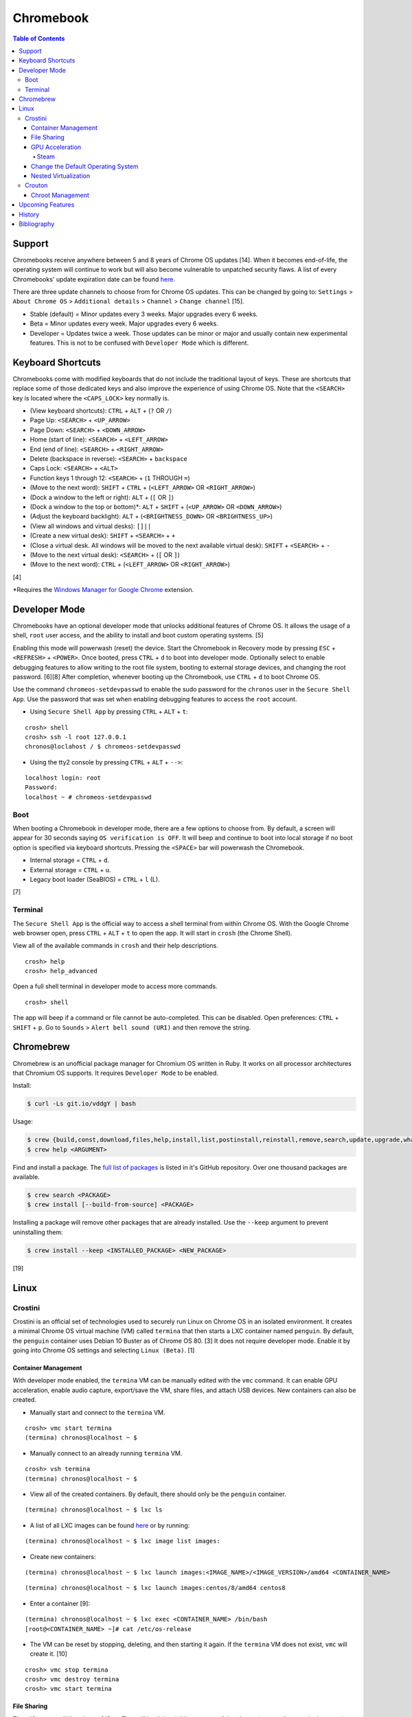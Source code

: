 Chromebook
==========

.. contents:: Table of Contents

Support
-------

Chromebooks receive anywhere between 5 and 8 years of Chrome OS updates [14]. When it becomes end-of-life, the operating system will continue to work but will also become vulnerable to unpatched security flaws. A list of every Chromebooks' update expiration date can be found `here <https://support.google.com/chrome/a/answer/6220366?hl=en>`__.

There are three update channels to choose from for Chrome OS updates. This can be changed by going to: ``Settings`` > ``About Chrome OS`` > ``Additional details`` > ``Channel`` > ``Change channel`` [15].

-  Stable (default) = Minor updates every 3 weeks. Major upgrades every 6 weeks.
-  Beta = Minor updates every week. Major upgrades every 6 weeks.
-  Developer = Updates twice a week. Those updates can be minor or major and usually contain new experimental features. This is not to be confused with ``Developer Mode`` which is different.

Keyboard Shortcuts
------------------

Chromebooks come with modified keyboards that do not include the traditional layout of keys. These are shortcuts that replace some of those dedicated keys and also improve the experience of using Chrome OS. Note that the ``<SEARCH>`` key is located where the ``<CAPS_LOCK>`` key normally is.

-  (View keyboard shortcuts): ``CTRL`` + ``ALT`` + (``?`` OR ``/``)
-  Page Up: ``<SEARCH>`` + ``<UP_ARROW>``
-  Page Down: ``<SEARCH>`` + ``<DOWN_ARROW>``
-  Home (start of line): ``<SEARCH>`` + ``<LEFT_ARROW>``
-  End (end of line): ``<SEARCH>`` + ``<RIGHT_ARROW>``
-  Delete (backspace in reverse): ``<SEARCH>`` + ``backspace``
-  Caps Lock: ``<SEARCH>`` + ``<ALT>``
-  Function keys 1 through 12: ``<SEARCH>`` + (``1`` THROUGH ``=``)
-  (Move to the next word): ``SHIFT`` + ``CTRL`` + (``<LEFT_ARROW>`` OR ``<RIGHT_ARROW>``)
-  (Dock a window to the left or right): ``ALT`` + (``[`` OR ``]``)
-  (Dock a window to the top or bottom)*: ``ALT`` + ``SHIFT`` + (``<UP_ARROW>`` OR ``<DOWN_ARROW>``)
-  (Adjust the keyboard backlight): ``ALT`` + (``<BRIGHTNESS_DOWN>`` OR ``<BRIGHTNESS_UP>``)
-  (View all windows and virtual desks): ``[]||``
-  (Create a new virtual desk): ``SHIFT`` + ``<SEARCH>`` + ``+``
-  (Close a virtual desk. All windows will be moved to the next available virtual desk): ``SHIFT`` + ``<SEARCH>`` + ``-``
-  (Move to the next virtual desk): ``<SEARCH>`` + (``[`` OR ``]``)
-  (Move to the next word): ``CTRL`` + (``<LEFT_ARROW>`` OR ``<RIGHT_ARROW>``)

[4]

\*Requires the `Windows Manager for Google Chrome <https://chrome.google.com/webstore/detail/windows-manager-for-googl/gophpkegccafhjahoijdembdkbjpiflb>`__ extension.

Developer Mode
--------------

Chromebooks have an optional developer mode that unlocks additional features of Chrome OS. It allows the usage of a shell, ``root`` user access, and the ability to install and boot custom operating systems. [5]

Enabling this mode will powerwash (reset) the device. Start the Chromebook in Recovery mode by pressing ``ESC`` + ``<REFRESH>`` + ``<POWER>``. Once booted, press ``CTRL`` + ``d`` to boot into developer mode. Optionally select to enable debugging features to allow writing to the root file system, booting to external storage devices, and changing the root password. [6][8] After completion, whenever booting up the Chromebook, use ``CTRL`` + ``d`` to boot Chrome OS.

Use the command ``chromeos-setdevpasswd`` to enable the sudo password for the ``chronos`` user in the ``Secure Shell App``. Use the password that was set when enabling debugging features to access the ``root`` account.

-  Using ``Secure Shell App`` by pressing ``CTRL`` + ``ALT`` + ``t``:

::

   crosh> shell
   crosh> ssh -l root 127.0.0.1
   chronos@loclahost / $ chromeos-setdevpasswd

-  Using the tty2 console by pressing ``CTRL`` + ``ALT`` + ``-->``:

::

   localhost login: root
   Password:
   localhost ~ # chromeos-setdevpasswd

Boot
~~~~

When booting a Chromebook in developer mode, there are a few options to choose from. By default, a screen will appear for 30 seconds saying ``OS verification is OFF``. It will beep and continue to boot into local storage if no boot option is specified via keyboard shortcuts. Pressing the ``<SPACE>`` bar will powerwash the Chromebook.

-  Internal storage = ``CTRL`` + ``d``.
-  External storage = ``CTRL`` + ``u``.
-  Legacy boot loader (SeaBIOS) = ``CTRL`` + ``l`` (L).

[7]

Terminal
~~~~~~~~

The ``Secure Shell App`` is the official way to access a shell terminal from within Chrome OS. With the Google Chrome web browser open, press ``CTRL`` + ``ALT`` + ``t`` to open the app. It will start in ``crosh`` (the Chrome Shell).

View all of the available commands in ``crosh`` and their help descriptions.

::

   crosh> help
   crosh> help_advanced

Open a full shell terminal in developer mode to access more commands.

::

   crosh> shell

The app will beep if a command or file cannot be auto-completed. This can be disabled. Open preferences: ``CTRL`` + ``SHIFT`` + ``p``. Go to ``Sounds`` > ``Alert bell sound (URI)`` and then remove the string.

Chromebrew
----------

Chromebrew is an unofficial package manager for Chromium OS written in Ruby. It works on all processor architectures that Chromium OS supports. It requires ``Developer Mode`` to be enabled.

Install:

.. code-block:: sh

   $ curl -Ls git.io/vddgY | bash

Usage:

.. code-block:: sh

   $ crew {build,const,download,files,help,install,list,postinstall,reinstall,remove,search,update,upgrade,whatprovides}
   $ crew help <ARGUMENT>

Find and install a package. The `full list of packages <https://github.com/skycocker/chromebrew/tree/master/packages>`__ is listed in it's GitHub repository. Over one thousand packages are available.

.. code-block:: sh

   $ crew search <PACKAGE>
   $ crew install [--build-from-source] <PACKAGE>

Installing a package will remove other packages that are already installed. Use the ``--keep`` argument to prevent uninstalling them:

.. code-block:: sh

   $ crew install --keep <INSTALLED_PACKAGE> <NEW_PACKAGE>

[19]

Linux
-----

Crostini
~~~~~~~~

Crostini is an official set of technologies used to securely run Linux on Chrome OS in an isolated environment. It creates a minimal Chrome OS virtual machine (VM) called ``termina`` that then starts a LXC container named ``penguin``.  By default, the ``penguin`` container uses Debian 10 Buster as of Chrome OS 80. [3] It does not require developer mode. Enable it by going into Chrome OS settings and selecting ``Linux (Beta)``. [1]

Container Management
^^^^^^^^^^^^^^^^^^^^

With developer mode enabled, the ``termina`` VM can be manually edited with the ``vmc`` command. It can enable GPU acceleration, enable audio capture, export/save the VM, share files, and attach USB devices. New containers can also be created.

-  Manually start and connect to the ``termina`` VM.

::

   crosh> vmc start termina
   (termina) chronos@localhost ~ $

-  Manually connect to an already running ``termina`` VM.

::

   crosh> vsh termina
   (termina) chronos@localhost ~ $

-  View all of the created containers. By default, there should only be the ``penguin`` container.

::

   (termina) chronos@localhost ~ $ lxc ls

-  A list of all LXC images can be found `here <https://us.images.linuxcontainers.org/>`__ or by running:

::

   (termina) chronos@localhost ~ $ lxc image list images:

-  Create new containers:

::

   (termina) chronos@localhost ~ $ lxc launch images:<IMAGE_NAME>/<IMAGE_VERSION>/amd64 <CONTAINER_NAME>

::

   (termina) chronos@localhost ~ $ lxc launch images:centos/8/amd64 centos8

-  Enter a container [9]:

::

   (termina) chronos@localhost ~ $ lxc exec <CONTAINER_NAME> /bin/bash
   [root@<CONTAINER_NAME> ~]# cat /etc/os-release

-  The VM can be reset by stopping, deleting, and then starting it again. If the ``termina`` VM does not exist, ``vmc`` will create it. [10]

::

   crosh> vmc stop termina
   crosh> vmc destroy termina
   crosh> vmc start termina

File Sharing
^^^^^^^^^^^^

The ``Files`` app will list ``Linux files``. That will load the visible contents of the ``/home/$USER/`` directory in the container. Directories from the Chrome OS hypervisor, such as ``Downloads``, can also be shared with the container. In the ``Files`` app, right-click on the directory and select ``Share with Linux``. It will be available in the container at ``/mnt/chromeos/MyFiles/``. [2]

GPU Acceleration
^^^^^^^^^^^^^^^^

Crostini supports OpenGL graphics hardware acceleration via the use of `Virgil 3d <https://virgil3d.github.io/>`__. This allows the passthrough of OpenGL calls from the virtual machine ``termina`` to the host system. Vulkan passthrough support is planned to be released in 2020. [11] For gaming, it is recommended to enable these flags:

-  chrome://flags#crostini-gpu-support = Enable Virgil 3d support. It is enabled by default as of Chrome OS 80 [12].
-  chrome://flags#scheduler-configuration = Enable hyper-threading on Chrome OS (if available on the processor). This will help improve the performance of games by allowing the virtual machine to use more processing power.
-  chrome://flags#exo-pointer-lock = Lock the mouse pointer to any application running in Crostini. Games that use the mouse for movement require this.

Verify that the processor count has doubled.

::

   user@penguin:~$ grep -c ^processor /proc/cpuinfo
   4

Verify that Virgil 3d is being recognized by OpenGL.

::

   user@penguin:~$ sudo apt-get install mesa-utils
   user@penguin:~$ glxinfo | grep "OpenGL renderer"
   OpenGL renderer string: virgl

Steam
'''''

Steam requires a handful of dependencies. Enable the proprietary repository to install Steam, enable 32-bit packages, and install recommended dependencies for Wine. These will be required to run native Linux games or Windows games running with Proton (Valve's forked version of Wine) [13].

::

   user@penguin~$ sudo usermod -a -G video,audio $USER
   user@penguin~$ sudo nano /etc/apt/sources.list.d/non-free.list
   deb http://deb.debian.org/debian buster main contrib non-free
   deb http://security.debian.org/ buster/updates main contrib non-free
   user@penguin~$ sudo dpkg --add-architecture i386
   user@penguin~$ sudo apt-get install --install-recommends wine
   user@penguin~$ sudo apt-get install libgl1-mesa-dri:i386 libgl1-mesa-glx:i386 libglapi-mesa:i386 steam

Proton uses DXVK to translate DirectX 9, 10, and 11 to Vulkan. Because there is currently no Vulkan hardware acceleration, start Steam and have it use the WineD3D translation layer for DirectX 9, 10, 11 to OpenGL.

::

   user@penguin:~$ PROTON_USE_WINED3D=1 steam

Change the Default Operating System
^^^^^^^^^^^^^^^^^^^^^^^^^^^^^^^^^^^

The default Linux container ``penguin`` can be changed to use a different operating system other than Debian. The container requires `cros-container-guest-tools <https://chromium.googlesource.com/chromiumos/containers/cros-container-guest-tools/>`__ which provides a set of tools and services for Crostini integration. Wayland is optionally required to run graphical applications.

**All**

Stop and rename the original container.

::

   crosh> vsh termina
   (termina) chronos@localhost ~ $ lxc stop penguin
   (termina) chronos@localhost ~ $ lxc rename penguin penguin-original
   (termina) chronos@localhost ~ $ lxc launch images:<IMAGE_NAME>/<IMAGE_VERSION> penguin

Create a user using the same username as the Chrome OS user (which is normally the first part of the e-mail address used to log in: ``<CHROME_OS_USER>@gmail.com``). This user should have privileged access via the use of ``sudo``.

::

   (termina) chronos@localhost ~ $ lxc exec penguin /bin/bash
   [root@penguin ~]# useradd <CHROME_OS_USER>
   [root@penguin ~]# mkdir /etc/sudoers.d/
   [root@penguin ~]# echo '<CHROME_OS_USER> ALL=(root) NOPASSWD:ALL' > /etc/sudoers.d/<CHROME_OS_USER>
   [root@penguin ~]# chmod 0440 /etc/sudoers.d/<CHROME_OS_USER>

**archlinux/current**

First install a package manager such as `yay <https://github.com/Jguer/yay>`__. This is required to install packages from the Arch Linux User Repository (AUR).

::

   [root@penguin ~]# yay -S cros-container-guest-tools-git
   [root@penguin ~]# pacman -S sudo wayland xorg-server-xwayland

[16]

**centos/8**

::

   [root@penguin ~]# dnf install epel-release sudo xorg-x11-server-Xwayland
   [root@penguin ~]# dnf install cros-guest-tools --enablerepo=epel-testing

[17]

**fedora/31**

::

   [root@penguin ~]# dnf install sudo xorg-x11-server-Xwayland
   [root@penguin ~]# dnf install cros-guest-tools sudo --enablerepo=updates-testing

[18]

**All**

Enable the required services and then restart the virtual machine to load the new ``penguin`` container integration.

::

   [root@penguin ~]# systemctl enable cros-sftp
   [root@penguin ~]# su - <CHROME_OS_USER>
   [<CHROME_OS_USER>@penguin ~]$ systemctl --user enable sommelier@0 sommelier-x@0 sommlier@1 sommelier-x@1 cros-garcon cros-pulse-config

::

   crosh> vmc stop termina
   crosh> vmc start termina

Nested Virtualization
^^^^^^^^^^^^^^^^^^^^^

As of Chrome OS 81, nested virtualization is supported in Crostini. This means that KVM accelerated QEMU virtual machines can be created. [21]

Verify that the ``termina`` virtual machine supports nested virtualization.

.. code-block:: sh

   [<CHROME_OS_USER>@penguin ~]$ cat /sys/module/kvm_intel/parameters/nested
   Y

Install the ``virt-manager`` GUI application:

.. code-block:: sh

   [<CHROME_OS_USER>@penguin ~]$ apt-get install virt-manager

The local user needs to be in the ``libvirt`` group to be able to access and manage system level virtual machines. By default, ``virt-manager`` connections through ``qemu:///system`` to provide the best performance.

.. code-block:: sh

   [<CHROME_OS_USER>@penguin ~]$ sudo usermod -a -G libvirt $(whoami)

Launch the program and then create virtual machines.

.. code-block:: sh

   [<CHROME_OS_USER>@penguin ~]$ virt-manager

Crouton
~~~~~~~

Crouton allows installing Debian based operating systems into a chroot directory. It supports better integration with Chrome OS via the `crouton integration extension <https://chrome.google.com/webstore/detail/crouton-integration/gcpneefbbnfalgjniomfjknbcgkbijom>`__.

Advantages of Crouton over Crostini:

-  Complete OpenGL and Vulkan hardware-accelerated support.

    -  Virgil, used by Crostini for OpenGL acceleration, is `limited to OpenGL 4.3 <https://lwn.net/Articles/767970/>`__ and older versions. OpenGL 4.6 is the current latest version. Virgil also lacks Vulkan support.

-  Lower disk space usage.
-  No virtualization overhead.
-  Optional installation to an external storage device.
-  Chroot Linux installations can be encrypted.
-  Support for all processor architectures. Crostini only works on 64-bit Chrome OS devices.

Cons:

-  Insecure compared to Crostini. Resources are not isolated from the Chrome OS operating system.
-  Requires ``Developer Mode`` to be enabled.
-  Installs an old operating system by default (Ubuntu 16.04).

Download and install the ``crouton`` script to a location found in ``$PATH``. Alternatively, it can be executed from any user directory.

::

   crosh> shell
   chronos@localhost / $ cd ~/Downloads/
   chronos@localhost ~/Downloads $ wget https://goo.gl/fd3zc -O crouton
   chronos@localhost ~/Downloads $ sudo install -Dt /usr/local/bin -m 755 ~/Downloads/crouton

Chroot Management
^^^^^^^^^^^^^^^^^

Supported configurations:

-  Desktop environments:

   -  gnome
   -  kde
   -  lxde
   -  unity
   -  xfce

-  Operating systems:

   -  Debian
   -  Kali Linux
   -  Ubuntu

View available operating system versions that can be installed along with the types of packages than can be automatically configured. By default, Ubuntu 16.04 is installed with the XFCE desktop environment.

::

   chronos@localhost / $ crouton -r list
   chronos@localhost / $ crouton -t list

Example of creating a minimal chroot.

::

   chronos@localhost / $ sudo crouton -t core

Example of installing Debian Sid, with common features enabled, encrypting the chroot, and naming the chroot "debian_sid_crouton".

::

   chronos@localhost / $ sudo crouton -r sid -t core,audio,touch,keyboard,extension,xorg,xfce -e -n debian_sid_crouton

[20]

Upcoming Features
-----------------

-  `Official Steam support (unconfirmed). <https://www.androidpolice.com/2020/01/17/exclusive-google-is-working-to-bring-steam-to-chrome-os/>`__
-  `Vulkan support in Crostini. <https://bugs.chromium.org/p/chromium/issues/detail?id=996591>`__
-  `Windows integration provided by Parallels. <https://www.parallels.com/chrome/>`__

History
-------

-  `Latest <https://github.com/ekultails/rootpages/commits/master/src/administration/chromebook.rst>`__

Bibliography
------------

1. "Running Custom Containers Under Chrome OS." Chromium OS Docs. Accessed March 2, 2020. https://chromium.googlesource.com/chromiumos/docs/+/master/containers_and_vms.md
2. "Issue 878324: Share Downloads with crostini container." Chromium Bugs. May 6, 2019. Accessed March 2, 2020. https://bugs.chromium.org/p/chromium/issues/detail?id=878324
3. "Issue 930901: crostini: support buster as the default container." Chromium Bugs. February 7, 2020. Accessed March 2, 2020. https://bugs.chromium.org/p/chromium/issues/detail?id=930901
4. "Chromebook keyboard shortcuts." Chromebook Help. Accessed March 2, 2020. https://support.google.com/chromebook/answer/183101?hl=en
5. "Developer Mode." Chromium OS Docs. Accessed March 4, 2020. https://chromium.googlesource.com/chromiumos/docs/+/master/developer_mode.md
6. "Turn on debugging features." Chromebook Help. Accessed March 4, 2020. https://support.google.com/chromebook/answer/6204310?hl=en
7. "Debug Button Shortcuts." Chromium OS Docs. Accessed March 4, 2020. https://chromium.googlesource.com/chromiumos/docs/+/master/debug_buttons.md
8. "Debugging Features." Chromium OS. Accessed March 4, 2020. https://www.chromium.org/chromium-os/how-tos-and-troubleshooting/debugging-features
9. "LXD Getting started - command line." Linux containers. Accessed March 7, 2020. https://linuxcontainers.org/lxd/getting-started-cli/
10. "Crostini Setup Guide." Reddit r/Crostini. December 27, 2018. Accessed March 7, 2020. https://www.reddit.com/r/Crostini/wiki/getstarted/crostini-setup-guide
11. "Issue 996591: Vulkan does not appear to be working in Crostini." Chromium Bugs. February 12, 2020. Accessed March 11, 2020. https://bugs.chromium.org/p/chromium/issues/detail?id=996591
12. "CHROME OS 80 MAKES GRAPHIC INTENSIVE LINUX APPS SO MUCH BETTER." Chrome Unboxed. March 10, 2020. Accessed March 11, 2020. https://chromeunboxed.com/chrome-os-80-gpu-linux-apps-enabled/
13. "How to install Steam." Reddit r/Crostini. November 2, 2018. Accessed March 11, 2020. https://www.reddit.com/r/Crostini/wiki/howto/install-steam
14. "Auto Update Policy." Google Chrome Enterprise Help. Accessed March 13, 2020. https://support.google.com/chrome/a/answer/6220366?hl=en
15. "Switch between stable, beta & dev software." Google Chrome Enterprise Help. Accessed March 13, 2020. https://support.google.com/chromebook/answer/1086915?hl=en
16. "Chrome OS devices/Crostini." Arch Linux Wiki. February 17, 2020. Accessed March 14, 2020. https://wiki.archlinux.org/index.php/Chrome_OS_devices/Crostini
17. "How to run CentOS instead of Debian." Reddit r/Crostini. October 16, 2019. Accessed March 14, 2020. https://www.reddit.com/r/Crostini/wiki/howto/run-centos-linux
18. "How to run Fedora instead of Debian." Reddit r/Crostini. December 21, 2019. Accessed March 14, 2020. https://www.reddit.com/r/Crostini/wiki/howto/run-fedora-linux
19. "skycocker/chromebrew." GitHub. March 28, 2020. Accessed March 28, 2020. https://github.com/skycocker/chromebrew
20. "dnschneid/crouton." GitHub. January 17, 2020. Accessed March 29, 2020. https://github.com/dnschneid/crouton
21. "Issue 993253: Support untrusted VMs." Chromium Bugs. January 27, 2020. Accessed May 29, 2020. https://bugs.chromium.org/p/chromium/issues/detail?id=993253

